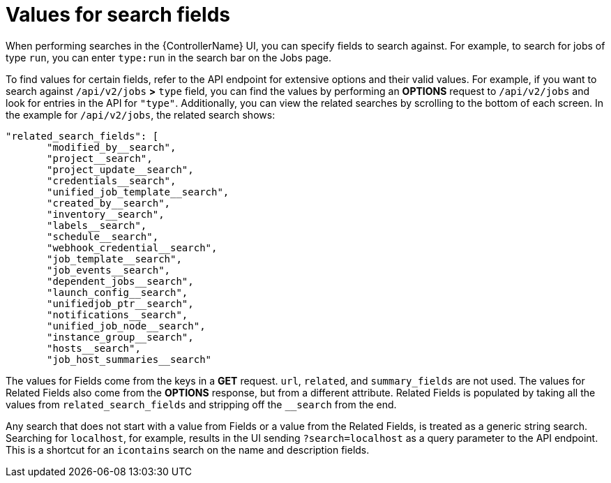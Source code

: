 :_mod-docs-content-type: REFERENCE

[id="ref-controller-values-for-search-fields"]

= Values for search fields

[role="_abstract"]
When performing searches in the {ControllerName} UI, you can specify fields to search against. 
For example, to search for jobs of type `run`, you can enter `type:run` in the search bar on the Jobs page.

To find values for certain fields, refer to the API endpoint for extensive options and their valid values. 
For example, if you want to search against `/api/v2/jobs` *>* `type` field, you can find the values by performing an *OPTIONS* request to `/api/v2/jobs` and look for entries in the API for `"type"`. 
Additionally, you can view the related searches by scrolling to the bottom of each screen. 
In the example for `/api/v2/jobs`, the related search shows:

[literal, options="nowrap" subs="+attributes"]
----
"related_search_fields": [
       "modified_by__search",
       "project__search",
       "project_update__search",
       "credentials__search",
       "unified_job_template__search",
       "created_by__search",
       "inventory__search",
       "labels__search",
       "schedule__search",
       "webhook_credential__search",
       "job_template__search",
       "job_events__search",
       "dependent_jobs__search",
       "launch_config__search",
       "unifiedjob_ptr__search",
       "notifications__search",
       "unified_job_node__search",
       "instance_group__search",
       "hosts__search",
       "job_host_summaries__search"
----

The values for Fields come from the keys in a *GET* request. 
`url`, `related`, and `summary_fields` are not used. 
The values for Related Fields also come from the *OPTIONS* response, but from a different attribute. 
Related Fields is populated by taking all the values from `related_search_fields` and stripping off the `__search` from the end.

Any search that does not start with a value from Fields or a value from the Related Fields, is treated as a generic string search.
Searching for `localhost`, for example, results in the UI sending `?search=localhost` as a query parameter to the API endpoint. 
This is a shortcut for an `icontains` search on the name and description fields.
